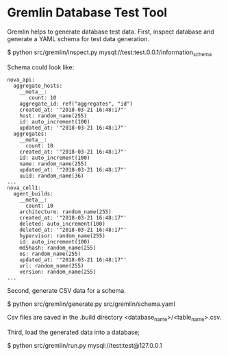 * Gremlin Database Test Tool

Gremlin helps to generate database test data.
First, inspect database and generate a YAML schema for test data generation.

$ python src/gremlin/inspect.py mysql://test:test.0.0.1/information_schema

Schema could look like:

#+BEGIN_SRC text
nova_api:
  aggregate_hosts:
    __meta__:
       count: 10
    aggregate_id: ref("aggregates", "id")
    created_at: '"2018-03-21 16:48:17"'
    host: random_name(255)
    id: auto_increment(100)
    updated_at: '"2018-03-21 16:48:17"'
  aggregates:
    __meta__:
      count: 10
    created_at: '"2018-03-21 16:48:17"'
    id: auto_increment(100)
    name: random_name(255)
    updated_at: '"2018-03-21 16:48:17"'
    uuid: random_name(36)
...
nova_cell1:
  agent_builds:
    __meta__:
      count: 10
    architecture: random_name(255)
    created_at: '"2018-03-21 16:48:17"'
    deleted: auto_increment(100)
    deleted_at: '"2018-03-21 16:48:17"'
    hypervisor: random_name(255)
    id: auto_increment(100)
    md5hash: random_name(255)
    os: random_name(255)
    updated_at: '"2018-03-21 16:48:17"'
    url: random_name(255)
    version: random_name(255)
...
#+END_SRC

Second, generate CSV data for a schema.

$ python src/gremlin/generate.py src/gremlin/schema.yaml

Csv files are saved in the .build directory <database_name>/<table_name>.csv.

Third, load the generated data into a database;

$ python src/gremlin/run.py mysql://test:test@127.0.0.1
